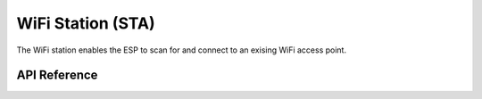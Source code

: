 WiFi Station (STA)
******************

The WiFi station enables the ESP to scan for and connect to an exising WiFi
access point.

.. ---------------------------- API Reference ----------------------------------

API Reference
-------------

.. include-build-file:: inc/wifi_sta.inc
.. include-build-file:: inc/wifi_sta_menu.inc

